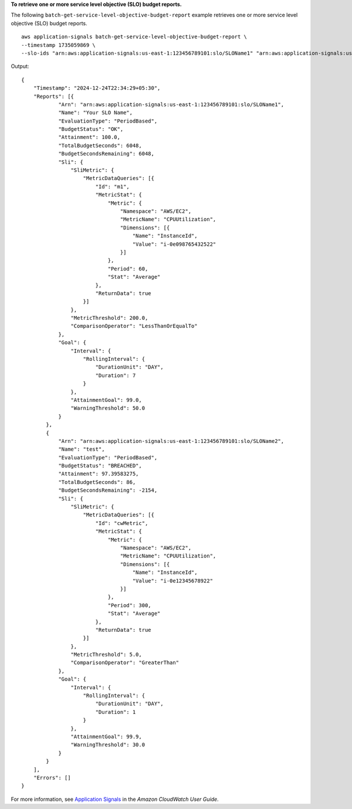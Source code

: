 **To retrieve one or more service level objective (SLO) budget reports.**

The following ``batch-get-service-level-objective-budget-report`` example retrieves one or more service level objective (SLO) budget reports. ::

    aws application-signals batch-get-service-level-objective-budget-report \
    --timestamp 1735059869 \
    --slo-ids "arn:aws:application-signals:us-east-1:123456789101:slo/SLOName1" "arn:aws:application-signals:us-east-1:123456789101:slo/SLOName2"

Output::

    {
        "Timestamp": "2024-12-24T22:34:29+05:30",
        "Reports": [{
                "Arn": "arn:aws:application-signals:us-east-1:123456789101:slo/SLOName1",
                "Name": "Your SLO Name",
                "EvaluationType": "PeriodBased",
                "BudgetStatus": "OK",
                "Attainment": 100.0,
                "TotalBudgetSeconds": 6048,
                "BudgetSecondsRemaining": 6048,
                "Sli": {
                    "SliMetric": {
                        "MetricDataQueries": [{
                            "Id": "m1",
                            "MetricStat": {
                                "Metric": {
                                    "Namespace": "AWS/EC2",
                                    "MetricName": "CPUUtilization",
                                    "Dimensions": [{
                                        "Name": "InstanceId",
                                        "Value": "i-0e098765432522"
                                    }]
                                },
                                "Period": 60,
                                "Stat": "Average"
                            },
                            "ReturnData": true
                        }]
                    },
                    "MetricThreshold": 200.0,
                    "ComparisonOperator": "LessThanOrEqualTo"
                },
                "Goal": {
                    "Interval": {
                        "RollingInterval": {
                            "DurationUnit": "DAY",
                            "Duration": 7
                        }
                    },
                    "AttainmentGoal": 99.0,
                    "WarningThreshold": 50.0
                }
            },
            {
                "Arn": "arn:aws:application-signals:us-east-1:123456789101:slo/SLOName2",
                "Name": "test",
                "EvaluationType": "PeriodBased",
                "BudgetStatus": "BREACHED",
                "Attainment": 97.39583275,
                "TotalBudgetSeconds": 86,
                "BudgetSecondsRemaining": -2154,
                "Sli": {
                    "SliMetric": {
                        "MetricDataQueries": [{
                            "Id": "cwMetric",
                            "MetricStat": {
                                "Metric": {
                                    "Namespace": "AWS/EC2",
                                    "MetricName": "CPUUtilization",
                                    "Dimensions": [{
                                        "Name": "InstanceId",
                                        "Value": "i-0e12345678922"
                                    }]
                                },
                                "Period": 300,
                                "Stat": "Average"
                            },
                            "ReturnData": true
                        }]
                    },
                    "MetricThreshold": 5.0,
                    "ComparisonOperator": "GreaterThan"
                },
                "Goal": {
                    "Interval": {
                        "RollingInterval": {
                            "DurationUnit": "DAY",
                            "Duration": 1
                        }
                    },
                    "AttainmentGoal": 99.9,
                    "WarningThreshold": 30.0
                }
            }
        ],
        "Errors": []
    }

For more information, see `Application Signals <https://docs.aws.amazon.com/AmazonCloudWatch/latest/monitoring/CloudWatch-Application-Monitoring-Sections.html>`__ in the *Amazon CloudWatch User Guide*.